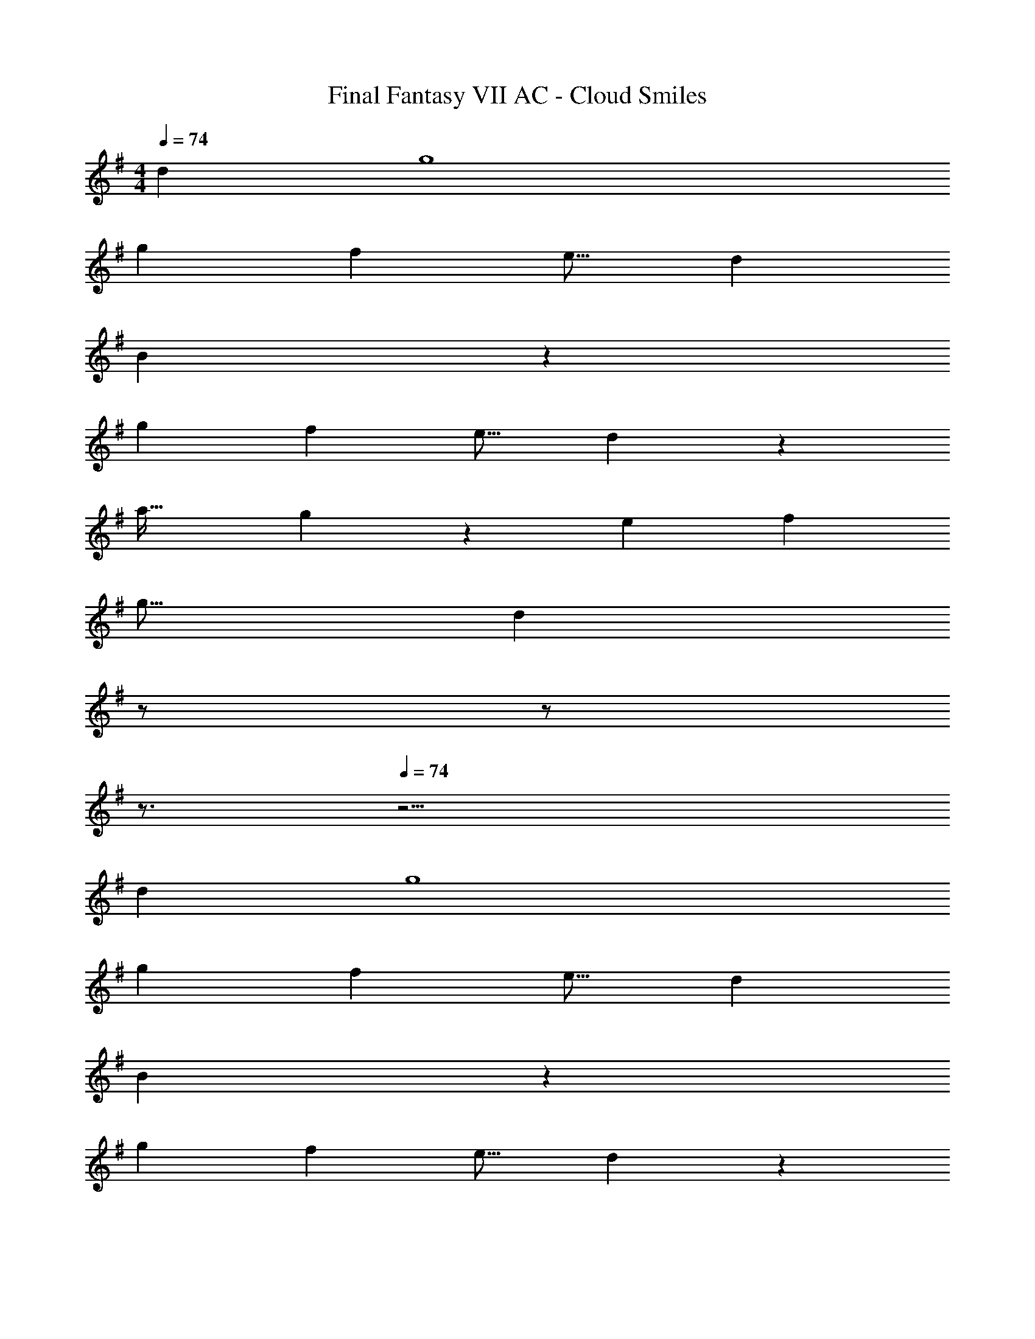 X: 1
T: Final Fantasy VII AC - Cloud Smiles
Z: ABC Generated by Starbound Composer
L: 1/4
M: 4/4
Q: 1/4=74
K: G
[z65/32d37/18] g4 
[z145/224g153/224] [z149/224f39/56] [z21/32e11/16] [z65/32d37/18] 
B281/96 z103/96 
[z145/224g153/224] [z149/224f39/56] [z21/32e11/16] d53/18 z/18 
[za33/32] g39/20 z13/160 [z145/224e153/224] [z149/224f39/56] 
[z21/32g11/16] [z5/d55/14] 
Q: 1/4=73
z/ 
Q: 1/4=72
z/ 
Q: 1/4=71
z3/4 
Q: 1/4=74
z15/4 
[z65/32d37/18] g4 
[z145/224g153/224] [z149/224f39/56] [z21/32e11/16] [z65/32d37/18] 
B281/96 z103/96 
[z145/224g153/224] [z149/224f39/56] [z21/32e11/16] d53/18 z/18 
[za33/32] g39/20 z13/160 [z145/224e153/224] [z149/224f39/56] 
[z21/32g11/16] b39/20 z13/160 [z145/224B,153/224] [z149/224D39/56] 
A131/224 z/14 [z33/32G17/16] [zA295/288] [z31/32c97/96] B 
[z49/32B14/9] [z/c151/288] A425/224 z247/224 
[z/A151/288] [z/B151/288] [z31/32c97/96] [ze33/32] [z5/^c73/24] 
Q: 1/4=73
z/ 
Q: 1/4=72
[z/d33/32] 
Q: 1/4=71
z/ [z/4B4] 
Q: 1/4=74
z15/4 
[z49/32B14/9] [z/=c151/288] A425/224 z247/224 
[z/F151/288] [z/G151/288] [z47/32A337/224] [z/G17/32] [z49/32A14/9] 
B/ B425/224 z/14 [z49/32A14/9] 
[z/G151/288] [z145/224e153/224] [z149/224d39/56] B131/224 z/14 [z49/32b14/9] 
[z/c'151/288] a425/224 z247/224 [z/a151/288] 
[z/b151/288] [z31/32c'97/96] [ze'33/32] [z5/^c'53/18] 
Q: 1/4=73
z/ 
Q: 1/4=72
[z/d'33/32] 
Q: 1/4=71
z/ [z/4b63/16] 
Q: 1/4=74
z15/4 
[z17/32g9/16] [z/f17/32] [z/g151/288] [zd'163/160] [z31/32g225/224] f3/7 z/14 
[z17/32g9/16] [z/f17/32] [z/g151/288] [ze'163/160] g15/32 [z/g15/28] a3/7 z/14 
[z3b73/24] [z=c'33/32] 
a53/18 z19/18 
[z3g73/24] [z/f15/28] g3/7 z/14 
[z33/32d'17/16] [z63/32g193/96] [z/f15/28] g3/7 z/14 
d3 [z/d15/28] [z/g17/32] 
[z33/32f17/16] g147/160 z13/160 [z/d'83/160] [z15/32g49/96] [z/f15/28] [z/g17/32] 
[z7/d99/28] g3/7 z/14 
[z33/32f17/16] [zg295/288] [z47/32d'337/224] b3/7 z/14 
e'95/32 z/32 [z/f'15/28] [z/g'17/32] 
[z33/32f'17/16] [z47/32e'551/288] 
Q: 1/4=73
z/ 
Q: 1/4=72
[z/d'33/32] 
Q: 1/4=71
z/ 
[z/4e'53/18] 
Q: 1/4=74
z11/4 [z/f'15/28] [z/g'17/32] 
[z33/32b'17/16] [zg'295/288] [z31/32f'97/96] e'13/14 z/14 
[z65/32d'37/18] b425/224 z79/28 
[z/4b7/24] [z/4c'3/10] [z/4b2/7] [z/4a9/32] [z/4g9/32] [z49/32b14/9] [z/c'151/288] a425/224 z/14 
A65/32 [z/A83/160] B49/96 z23/24 
A29/20 z13/160 [z/G151/288] E63/32 
[z33/32E17/16] [zD295/288] [z47/32E337/224] G/ 
[z33/32G17/16] [zB295/288] [z31/32c97/96] e13/14 z/14 
[z65/32d'37/18] g'4 
[z145/224g'153/224] [z149/224f'39/56] [z21/32e'11/16] [z65/32d'37/18] 
b627/160 z13/160 
[z145/224g'153/224] [z149/224f'39/56] [z21/32e'11/16] d'55/14 z/14 
[z7/F99/28] G/ 
G95/24 
